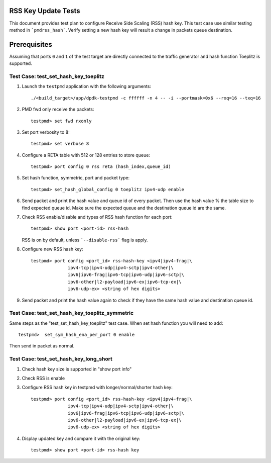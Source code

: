 .. # BSD LICENSE
    #
    # Copyright(c) 2010-2014 Intel Corporation. All rights reserved.
    # Copyright © 2018[, 2019] The University of New Hampshire. All rights reserved.
    # All rights reserved.
    #
    # Redistribution and use in source and binary forms, with or without
    # modification, are permitted provided that the following conditions
    # are met:
    #
    #   * Redistributions of source code must retain the above copyright
    #     notice, this list of conditions and the following disclaimer.
    #   * Redistributions in binary form must reproduce the above copyright
    #     notice, this list of conditions and the following disclaimer in
    #     the documentation and/or other materials provided with the
    #     distribution.
    #   * Neither the name of Intel Corporation nor the names of its
    #     contributors may be used to endorse or promote products derived
    #     from this software without specific prior written permission.
    #
    # THIS SOFTWARE IS PROVIDED BY THE COPYRIGHT HOLDERS AND CONTRIBUTORS
    # "AS IS" AND ANY EXPRESS OR IMPLIED WARRANTIES, INCLUDING, BUT NOT
    # LIMITED TO, THE IMPLIED WARRANTIES OF MERCHANTABILITY AND FITNESS FOR
    # A PARTICULAR PURPOSE ARE DISCLAIMED. IN NO EVENT SHALL THE COPYRIGHT
    # OWNER OR CONTRIBUTORS BE LIABLE FOR ANY DIRECT, INDIRECT, INCIDENTAL,
    # SPECIAL, EXEMPLARY, OR CONSEQUENTIAL DAMAGES (INCLUDING, BUT NOT
    # LIMITED TO, PROCUREMENT OF SUBSTITUTE GOODS OR SERVICES; LOSS OF USE,
    # DATA, OR PROFITS; OR BUSINESS INTERRUPTION) HOWEVER CAUSED AND ON ANY
    # THEORY OF LIABILITY, WHETHER IN CONTRACT, STRICT LIABILITY, OR TORT
    # (INCLUDING NEGLIGENCE OR OTHERWISE) ARISING IN ANY WAY OUT OF THE USE
    # OF THIS SOFTWARE, EVEN IF ADVISED OF THE POSSIBILITY OF SUCH DAMAGE.

=====================
RSS Key Update Tests
=====================

This document provides test plan to configure Receive Side Scaling (RSS)
hash key. This test case use similar testing method in ```pmdrss_hash```.
Verify setting a new hash key will result a change in packets queue destination.

=============
Prerequisites
=============

Assuming that ports ``0`` and ``1`` of the test target are directly connected
to the traffic generator and hash function Toeplitz is supported.


Test Case: test_set_hash_key_toeplitz
=====================================

#. Launch the ``testpmd`` application with the following arguments::

    ./<build_target>/app/dpdk-testpmd -c ffffff -n 4 -- -i --portmask=0x6 --rxq=16 --txq=16

#. PMD fwd only receive the packets::

    testpmd> set fwd rxonly

#. Set port verbosity to 8::

    testpmd> set verbose 8

#. Configure a RETA table with 512 or 128 entries to store queue::

    testpmd> port config 0 rss reta (hash_index,queue_id)

#. Set hash function, symmetric, port and packet type::

    testpmd> set_hash_global_config 0 toeplitz ipv4-udp enable

#. Send packet and print the hash value and queue id of every packet. \
   Then use the hash value % the table size to find expected queue id. \
   Make sure the expected queue and the destination queue id are the same.

#. Check RSS enable/disable and types of RSS hash function for each port::

    testpmd> show port <port-id> rss-hash

   RSS is on by default, unless ```--disable-rss``` flag is apply.

#. Configure new RSS hash key::

    testpmd> port config <port_id> rss-hash-key <ipv4|ipv4-frag|\
                  ipv4-tcp|ipv4-udp|ipv4-sctp|ipv4-other|\
                  ipv6|ipv6-frag|ipv6-tcp|ipv6-udp|ipv6-sctp|\
                  ipv6-other|l2-payload|ipv6-ex|ipv6-tcp-ex|\
                  ipv6-udp-ex> <string of hex digits>

#. Send packet and print the hash value again to check if they have the same hash value and destination queue id.


Test Case: test_set_hash_key_toeplitz_symmetric
================================================

Same steps as the "test_set_hash_key_toeplitz" test case.
When set hash function you will need to add::

    testpmd>  set_sym_hash_ena_per_port 0 enable

Then send in packet as normal.

Test Case: test_set_hash_key_long_short
========================================

#. Check hash key size is supported in "show port info"

#. Check RSS is enable

#. Configure RSS hash key in testpmd with longer/normal/shorter hash key::

    testpmd> port config <port_id> rss-hash-key <ipv4|ipv4-frag|\
                  ipv4-tcp|ipv4-udp|ipv4-sctp|ipv4-other|\
                  ipv6|ipv6-frag|ipv6-tcp|ipv6-udp|ipv6-sctp|\
                  ipv6-other|l2-payload|ipv6-ex|ipv6-tcp-ex|\
                  ipv6-udp-ex> <string of hex digits>

#. Display updated key and compare it with the original key::

    testpmd> show port <port-id> rss-hash key

